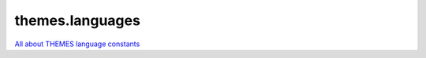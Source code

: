 themes.languages
================

`All about THEMES language constants <http://docs.typo3-themes.org/themes/chapter/Configuration|TypoScript|Constants|Themes|Languages|Index/>`_